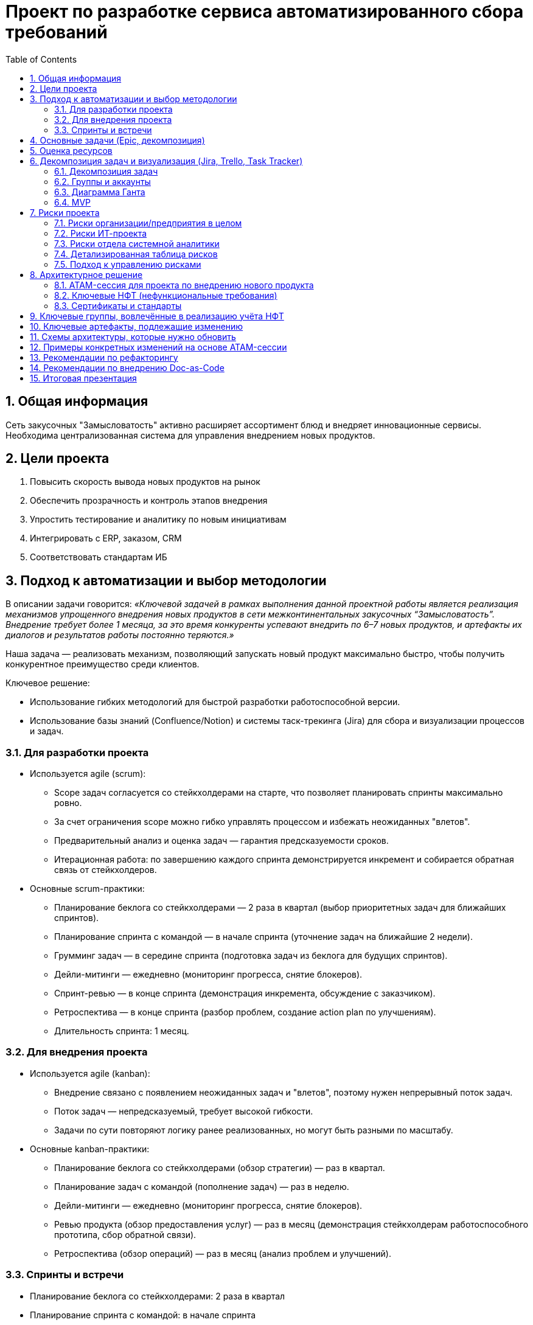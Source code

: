 = Проект по разработке сервиса автоматизированного сбора требований
:toc:
:sectnums:

== Общая информация

Сеть закусочных "Замысловатость" активно расширяет ассортимент блюд и внедряет инновационные сервисы. Необходима централизованная система для управления внедрением новых продуктов.

== Цели проекта

. Повысить скорость вывода новых продуктов на рынок
. Обеспечить прозрачность и контроль этапов внедрения
. Упростить тестирование и аналитику по новым инициативам
. Интегрировать с ERP, заказом, CRM
. Соответствовать стандартам ИБ

== Подход к автоматизации и выбор методологии

В описании задачи говорится: _«Ключевой задачей в рамках выполнения данной проектной работы является реализация механизмов упрощенного внедрения новых продуктов в сети межконтинентальных закусочных “Замысловатость”. Внедрение требует более 1 месяца, за это время конкуренты успевают внедрить по 6–7 новых продуктов, и артефакты их диалогов и результатов работы постоянно теряются.»_

Наша задача — реализовать механизм, позволяющий запускать новый продукт максимально быстро, чтобы получить конкурентное преимущество среди клиентов.

Ключевое решение:

* Использование гибких методологий для быстрой разработки работоспособной версии.
* Использование базы знаний (Confluence/Notion) и системы таск-трекинга (Jira) для сбора и визуализации процессов и задач.

=== Для разработки проекта

- Используется agile (scrum):
  * Scope задач согласуется со стейкхолдерами на старте, что позволяет планировать спринты максимально ровно.
  * За счет ограничения scope можно гибко управлять процессом и избежать неожиданных "влетов".
  * Предварительный анализ и оценка задач — гарантия предсказуемости сроков.
  * Итерационная работа: по завершению каждого спринта демонстрируется инкремент и собирается обратная связь от стейкхолдеров.

- Основные scrum-практики:
  * Планирование беклога со стейкхолдерами — 2 раза в квартал (выбор приоритетных задач для ближайших спринтов).
  * Планирование спринта с командой — в начале спринта (уточнение задач на ближайшие 2 недели).
  * Грумминг задач — в середине спринта (подготовка задач из беклога для будущих спринтов).
  * Дейли-митинги — ежедневно (мониторинг прогресса, снятие блокеров).
  * Спринт-ревью — в конце спринта (демонстрация инкремента, обсуждение с заказчиком).
  * Ретроспектива — в конце спринта (разбор проблем, создание action plan по улучшениям).
  * Длительность спринта: 1 месяц.

=== Для внедрения проекта

- Используется agile (kanban):
  * Внедрение связано с появлением неожиданных задач и "влетов", поэтому нужен непрерывный поток задач.
  * Поток задач — непредсказуемый, требует высокой гибкости.
  * Задачи по сути повторяют логику ранее реализованных, но могут быть разными по масштабу.

- Основные kanban-практики:
  * Планирование беклога со стейкхолдерами (обзор стратегии) — раз в квартал.
  * Планирование задач с командой (пополнение задач) — раз в неделю.
  * Дейли-митинги — ежедневно (мониторинг прогресса, снятие блокеров).
  * Ревью продукта (обзор предоставления услуг) — раз в месяц (демонстрация стейкхолдерам работоспособного прототипа, сбор обратной связи).
  * Ретроспектива (обзор операций) — раз в месяц (анализ проблем и улучшений).


=== Спринты и встречи

- Планирование беклога со стейкхолдерами: 2 раза в квартал
- Планирование спринта с командой: в начале спринта
- Грумминг задач: середина спринта
- Дейли: ежедневно
- Спринт-ревью: в конце спринта
- Ретроспектива: в конце спринта

== Основные задачи (Epic, декомпозиция)

. Разработка цифровой платформы сбора идей и требований
. Система аналитики по новым продуктам (продажи, отклики)
. Интеграция с ERP, складом, бухгалтерией
. Поддержка масштабируемости и отказоустойчивости
. Обеспечение безопасности (RBAC, OAuth2, логирование)
. Документирование процесса (docs-as-code / Confluence)
. Подготовка MVP, создание задач в Jira, диаграмма Ганта

== Оценка ресурсов

* Использована Agile оценка (story points/man-days)
* Ресурсы на команду (пример): 3 системных аналитика (Senior/Middle/Junior)
* Спринт 1: сбор требований и анализ — 2 недели
* Спринт 2: дизайн архитектуры и интеграций — 2 недели
* Спринт 3: разработка прототипа — 2 недели
* Спринт 4: интеграция с ИТ-системами — 2 недели
* Спринт 5: тестирование и внедрение — 2 недели
* Всего: MVP за 2,5 месяца

== Декомпозиция задач и визуализация (Jira, Trello, Task Tracker)

К сожалению, проект удалился из Яндекс.Трекера, остались только скриншоты. Был опрос по данной ситуации в группе.

=== Декомпозиция задач

*Общий бэклог всех задач:*
image:../images/board-all.png[Описание всех задач]

*Декомпозиция задач системного анализа:*
image:../images/board-tasks-sa.png[Задачи отдела системной аналитики]

*Эпики проекта:*
image:../images/epic.png[Основные эпики проекта]

*Подробное распределение задач на первые спринты:*
image:../images/sprint1.png[Распределение задач на спринт 1]
image:../images/sprint2.png[Распределение задач на спринт 2]

*Дополнительные задачи в беклоге:*
image:../images/tasks.png[Бэклог дополнительных задач]

=== Группы и аккаунты

*Группы для разных отделов на проекте:*
image:../images/group.png[Группы по отделам]

*Заведённые аккаунты сотрудников:*
image:../images/sotrudnik.png[Аккаунты сотрудников]

=== Диаграмма Ганта

*Подробная диаграмма Ганта по задачам системной аналитики:*
image:../images/roadmap-gant.png[Диаграмма Ганта]

=== MVP

Презентация MVP проекта:  
link:https://docs.google.com/presentation/d/1SSWKq_Yl_OA1AKX8uzsW40ehhUd_AAoBrgdzZjdqj78/edit?usp=sharing[Ссылка на Google Slides]


---

== Риски проекта

В данном разделе представлены основные риски, связанные с реализацией и внедрением проекта автоматизации внедрения новых продуктов в сети “Замысловатость”.

=== Риски организации/предприятия в целом

* Банкротство компании — *Низкая*
* Санкции на пищевую отрасль — *Низкая*
* Пандемия — *Средняя*
* Забастовка сотрудников — *Низкая*
* Война — *Средняя*
* Отсутствие кадров — *Средняя*

=== Риски ИТ-проекта

* Выход за пределы бюджета — *Средняя*
* Упрощение скоупа проекта из-за быстрой работы и переоценки — *Низкая*
* Смена приоритетов компании — *Низкая*
* Утечка данных — *Средняя*
* Отзыв лицензии на ИТ-продукты — *Средняя*

=== Риски отдела системной аналитики

* Уход ключевых специалистов — *Средняя*
* Неверно выявленные требования — *Высокая*
* Отсутствие компетентных специалистов на рынке — *Средняя*

_Для работы с рисками оцениваются только риски с вероятностью наступления "средняя" и выше._

=== Детализированная таблица рисков

[cols="2,2,2,1,3,2",options="header"]
|===
|Источник |Барьер |Риск |Вероятность |Мера восстановления |Последствия

| | |Банкротство компании |Низкая | | 
| | |Санкции на пищевую отрасль |Низкая | | 
|Пандемия |Переориентация на онлайн инструменты |Отсутствие спроса на продукт из сан.-эпид. ситуации |Средняя |Закладывание гибкости при разворачивании на другом рынке |Заморозка проекта
| | |Забастовка сотрудников |Низкая | | 
| | |Война |Низкая | | 
|Низкое количество компетентных сотрудников |Создание пула стажёров |Отсутствие кадров |Средняя |Увеличение сроков разработки |Затягивание процесса разработки
|Низкий бюджет |Отслеживание и оптимизация трат |Выход за пределы бюджета |Средняя |Увеличение бюджета |Остановка проекта
| | |Смена приоритетов компании |Низкая | | 
| | |Упрощение скоупа проекта из-за быстрой работы и переоценки |Низкая | | 
|Санкции |Переезд в другие юрисдикции |Отзыв лицензии на ИТ-продукты |Средняя |Использование open-source решений |Затягивание процесса разработки
|Сотрудники |Качественное документирование проекта |Уход ключевых специалистов |Средняя |Увеличение бюджета |Затягивание процесса разработки
|Некомпетентность |Перепроверка требований для ключевых мест |Неверно выявленные требования |Высокая |Сокращение функционала продукта |Переделка проекта
|===

=== Подход к управлению рисками

* _Мониторинг рисков:_ регулярное чтение релевантных статей аналитиком (10% времени)
* _Идентификация новых рисков и переоценка:_ встречи раз в квартал по оценке рисков и брейншторму
* _Коммуникация и отчетность:_ постановка задач в беклог по рискам и контроль их исполнения
* _Обучение и совершенствование:_ курсы по работе с барьерами и контрмерами

---

== Архитектурное решение

Система управления продуктами (_Product Management System_) реализована как [Software system] и обеспечивает мониторинг и управление жизненным циклом продукта.

Функциональность системы:
- Внедрение новых продуктов
- Управление жизненным циклом продуктов (создание, обновление, деактивация)
- Взаимодействие со внешними/внутренними системами (ERP, заказы, склад, BI) на всех этапах

.Диаграмма контейнеров (архитектура)
image::../images/component.avif[Компонентная схема, width=700]
link:https://app.diagrams.net/#G1vPpz48Hjr0fUFfEuE4AdBsSxpuMVIAf-#%7B%22pageId%22%3A%22zNMGI6wU0Mi8Qe2H5Q59%22%7D[Ссылка на draw.io]

На диаграмме показано, что "Система управления продуктами" взаимодействует со следующими системами:
- Система ценообразования — для расчёта и обновления цены
- Сервис доставки — для публикации новых позиций
- Аналитическая система — для передачи метрик о продажах и спросе
- Складская система (закупки) — для контроля остатков
- Система управления терминалами — для отображения новых позиций в интерфейсах

ИТ-департамент использует систему для внедрения новых продуктов, анализа и сбора статистики.
"Сервис доставки" интегрирован с платежными системами, позволяя клиенту заказывать новый продукт прямо через внешние сервисы.


Взаимодействие технолога с мобильным и веб-приложением:
- Технолог может создавать, редактировать и удалять продукты через UI.
- Веб/мобильное приложение общается с сервером по HTTPS.
- Сервер соединяется с базой PostgreSQL по TCP.
- Сервер интегрирован с системой ценообразования через брокер сообщений (RabbitMQ).
- Также реализовано взаимодействие со складской системой, BI, системой терминалов.

.Диаграмма контекстов (архитектура)
image::../images/Context.png[Контекст с UTM manager, width=700]
link:https://app.diagrams.net/#G1YIO_JzwDrkun-iFeaTOC8ZrdtvSyakcw#%7B%22pageId%22%3A%22zNMGI6wU0Mi8Qe2H5Q59%22%7D[Ссылка на draw.io]


В этом варианте:
- Веб-приложение использует UTM manager для передачи данных о продуктах в систему учёта товаров.
- Сервер обеспечивает авторизацию пользователей через Keycloak.
- Обмен данными с BI, складом, терминалами — аналогично.

=== ATAM-сессия для проекта по внедрению нового продукта

.Группы и роли заинтересованных лиц:
* Ведущий (системный аналитик): подготовка, анализ, тестирование, отчёты, валидация НФТ
* Продукт-менеджер: бюджетирование, приоритезация НФТ, исследование и тестирование
* Архитектор: анализ, тестирование, валидация НФТ
* Бизнес-аналитик: перевод бизнес-ожиданий в измеримые НФТ
* Технолог, маркетолог, исследователь: тестирование, бюджетирование, приоритезация

.Примеры вопросов ATAM-сессии:

[cols="2a,1a,1a", options="header"]
|===
|Вопрос |Атрибут |Этап

|Сколько активных пользователей в пике? |производительность |Исследование и анализ
|На сколько заказов должна масштабироваться система за 1–2 года? |масштабируемость |Исследование и анализ
|Какие языки UI нужны? |локализуемость |Исследование и анализ
|Кто участвует в тестировании? |надёжность |Тестирование
|Форма инструкции для эксплуатации |удобство сопровождения |Составление отчётов
|Какие сценарии самые ресурсоёмкие? |производительность |Исследование и анализ
|Как изменится система при росте числа заказов/точек? |масштабируемость |Исследование и анализ
|Предусмотрены ли пентесты, сканирование уязвимостей? |безопасность |Тестирование
|===

.Качественные атрибуты и взаимосвязи:

[cols="2a,2a", options="header"]
|===
|Качественный атрибут |Влияние

|Повышение производительности |Надёжность системы, отказоустойчивость
|Масштабируемость |Безопасность, гибкость развития
|Локализуемость |Удобство использования (может уменьшаться)
|Увеличение удобства сопровождения |Надёжность системы
|Увеличение безопасности |Удобство сопровождения
|===

=== Ключевые НФТ (нефункциональные требования)

- Система должна выдерживать до 5000 одновременных запросов (часовой пик)
- Время отклика API не более 1.5 сек (обычно), до 2 сек (в пике)
- BI-интерфейс должен обрабатывать отчёты до 100 000 записей
- Аутентификация по ролям для сотрудников, клиентов, поставщиков
- Журналирование всех действий, защита логов от изменений
- Периодическая проверка уязвимостей, обновления компонентов
- Кроссплатформенность (Web, терминалы Windows 10+, мобильные iOS/Android 10+)
- Интеграция с облаками (AWS, Яндекс, VK Cloud)
- Доступность — не менее 99.9% в месяц, self-healing, резервирование БД, ежедневные бэкапы (30 дней)
- Горизонтальное масштабирование, разделение блоков на микросервисы
- Независимое масштабирование очередей заказов, логистики, аналитики
- Использование избыточных компонентов (кластеризация, резервные каналы)
- Проверка доступности — не реже 1 раза в минуту
- Критичные модули размещены в разных зонах

=== Сертификаты и стандарты
- Соответствие ISO/IEC 27001 (информационная безопасность)

== Ключевые группы, вовлечённые в реализацию учёта НФТ

[cols="1,3",options="header"]
|===
|Группа |Роль в учёте НФТ

|Архитекторы |Актуализация архитектурных представлений, моделей и контрактов между модулями
|Бизнес-аналитики |Перевод бизнес-ожиданий в измеримые НФТ
|DevOps-инженеры |Внедрение инструментов мониторинга, логирования, тестирования производительности
|Системные аналитики |Формализация требований, контроль внедрения и валидации
|Команда тестирования |Разработка и запуск тестов по нагрузке, отказам и безопасности
|Продукт-менеджеры |Приоритезация и включение НФТ в Roadmap продукта
|===

== Ключевые артефакты, подлежащие изменению

[cols="1,3",options="header"]
|===
|Артефакт |Как необходимо изменить / расширить

|Реестр требований (backlog) |Добавить отдельный блок с категорией «НФТ» и описанием целей, метрик и проверок
|Архитектурная документация |Зафиксировать требования к производительности, безопасности, масштабируемости на уровне схем и спецификаций
|Модели угроз |Обновить в соответствии с новыми сценариями (например, при масштабировании по регионам)
|CI/CD pipeline |Включить автоматические проверки НФТ (нагрузочное тестирование, сканирование уязвимостей)
|Тест-планы |Добавить секции с тестами на надёжность, отказоустойчивость, производительность
|Метрики и SLA-документы |Уточнить количественные показатели (время отклика, доступность, масштабируемость)
|===

== Схемы архитектуры, которые нужно обновить

[cols="1,3",options="header"]
|===
|Схема |Что изменить / добавить

|Функциональная архитектура |Добавить модули логирования, мониторинга, защиты API
|Инфраструктурная схема |Уточнить зоны доступности, резервные каналы, балансировщики
|Информационные потоки |Зафиксировать каналы передачи чувствительных данных, контроль доступа
|DevOps/CI-CD архитектура |Внедрить автоматизацию тестов и проверок НФТ
|Безопасностная модель |Расширить модель угроз, описать меры защиты и восстановления
|===

== Примеры конкретных изменений на основе ATAM-сессии

[cols="2,2",options="header"]
|===
|Проблема / риск (из ATAM) |Рекомендация (изменение)

|Неопределённость по нагрузке при запуске в новой стране |Добавить модуль предиктивной аналитики трафика и автоскейлинг
|Отсутствие единой политики логирования |Внедрить централизованный сбор логов с категоризацией по сервисам
|Нет контроля за временем отклика в вечерний пик |Ввести SLA и дашборды мониторинга производительности
|Ограниченная отказоустойчивость касс |Добавить локальное кэширование заказов и отложенную синхронизацию
|===


== Рекомендации по рефакторингу

. Аудит текущих интеграций и API (стандартизация)
. Выделение единого слоя работы с требованиями
. Вынести бизнес-логику сбора требований в отдельный сервис
. Ввести тест-контуры и песочницу для проверки доработок
. Документировать бизнес-процессы в виде схем (BPMN/C4)

== Рекомендации по внедрению Doc-as-Code

. Внедрить единый репозиторий для проектной документации
. Использовать CI/CD для проверки/деплоя docs
. Назначить ответственных за актуальность документации
. Обучить команду работе с Markdown/AsciiDoc и генераторами Swagger
. Вести changelog/историю изменений по документации

---

== Итоговая презентация

link:https://docs.google.com/presentation/d/1hh4JrkIUIAPpeVN2l8Mfo-71hrAaJSurFMnfydomJ0E/edit?usp=sharing[Ссылка на Google Slides]


:end:

